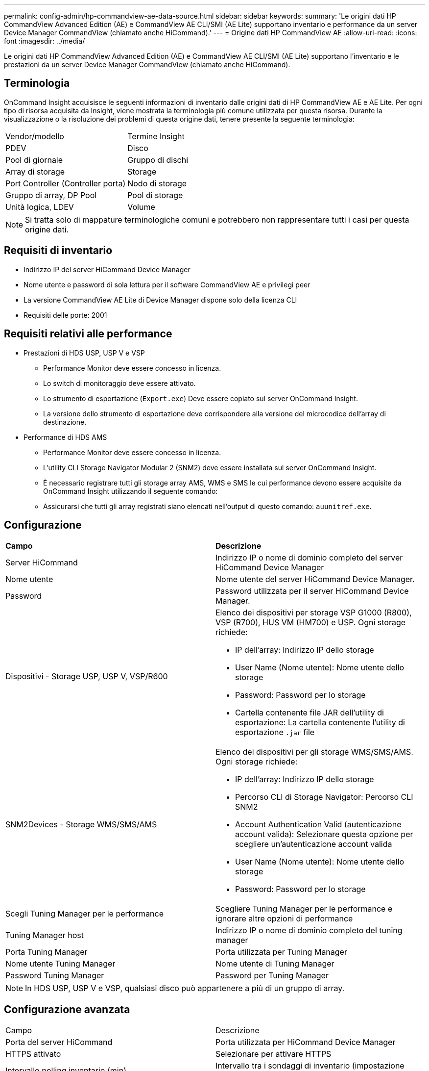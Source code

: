 ---
permalink: config-admin/hp-commandview-ae-data-source.html 
sidebar: sidebar 
keywords:  
summary: 'Le origini dati HP CommandView Advanced Edition (AE) e CommandView AE CLI/SMI (AE Lite) supportano inventario e performance da un server Device Manager CommandView (chiamato anche HiCommand).' 
---
= Origine dati HP CommandView AE
:allow-uri-read: 
:icons: font
:imagesdir: ../media/


[role="lead"]
Le origini dati HP CommandView Advanced Edition (AE) e CommandView AE CLI/SMI (AE Lite) supportano l'inventario e le prestazioni da un server Device Manager CommandView (chiamato anche HiCommand).



== Terminologia

OnCommand Insight acquisisce le seguenti informazioni di inventario dalle origini dati di HP CommandView AE e AE Lite. Per ogni tipo di risorsa acquisita da Insight, viene mostrata la terminologia più comune utilizzata per questa risorsa. Durante la visualizzazione o la risoluzione dei problemi di questa origine dati, tenere presente la seguente terminologia:

|===


| Vendor/modello | Termine Insight 


 a| 
PDEV
 a| 
Disco



 a| 
Pool di giornale
 a| 
Gruppo di dischi



 a| 
Array di storage
 a| 
Storage



 a| 
Port Controller (Controller porta)
 a| 
Nodo di storage



 a| 
Gruppo di array, DP Pool
 a| 
Pool di storage



 a| 
Unità logica, LDEV
 a| 
Volume

|===
[NOTE]
====
Si tratta solo di mappature terminologiche comuni e potrebbero non rappresentare tutti i casi per questa origine dati.

====


== Requisiti di inventario

* Indirizzo IP del server HiCommand Device Manager
* Nome utente e password di sola lettura per il software CommandView AE e privilegi peer
* La versione CommandView AE Lite di Device Manager dispone solo della licenza CLI
* Requisiti delle porte: 2001




== Requisiti relativi alle performance

* Prestazioni di HDS USP, USP V e VSP
+
** Performance Monitor deve essere concesso in licenza.
** Lo switch di monitoraggio deve essere attivato.
** Lo strumento di esportazione (`Export.exe`) Deve essere copiato sul server OnCommand Insight.
** La versione dello strumento di esportazione deve corrispondere alla versione del microcodice dell'array di destinazione.


* Performance di HDS AMS
+
** Performance Monitor deve essere concesso in licenza.
** L'utility CLI Storage Navigator Modular 2 (SNM2) deve essere installata sul server OnCommand Insight.
** È necessario registrare tutti gli storage array AMS, WMS e SMS le cui performance devono essere acquisite da OnCommand Insight utilizzando il seguente comando:
+


** Assicurarsi che tutti gli array registrati siano elencati nell'output di questo comando: `auunitref.exe`.






== Configurazione

|===


| *Campo* | *Descrizione* 


 a| 
Server HiCommand
 a| 
Indirizzo IP o nome di dominio completo del server HiCommand Device Manager



 a| 
Nome utente
 a| 
Nome utente del server HiCommand Device Manager.



 a| 
Password
 a| 
Password utilizzata per il server HiCommand Device Manager.



 a| 
Dispositivi - Storage USP, USP V, VSP/R600
 a| 
Elenco dei dispositivi per storage VSP G1000 (R800), VSP (R700), HUS VM (HM700) e USP. Ogni storage richiede:

* IP dell'array: Indirizzo IP dello storage
* User Name (Nome utente): Nome utente dello storage
* Password: Password per lo storage
* Cartella contenente file JAR dell'utility di esportazione: La cartella contenente l'utility di esportazione `.jar` file




 a| 
SNM2Devices - Storage WMS/SMS/AMS
 a| 
Elenco dei dispositivi per gli storage WMS/SMS/AMS. Ogni storage richiede:

* IP dell'array: Indirizzo IP dello storage
* Percorso CLI di Storage Navigator: Percorso CLI SNM2
* Account Authentication Valid (autenticazione account valida): Selezionare questa opzione per scegliere un'autenticazione account valida
* User Name (Nome utente): Nome utente dello storage
* Password: Password per lo storage




 a| 
Scegli Tuning Manager per le performance
 a| 
Scegliere Tuning Manager per le performance e ignorare altre opzioni di performance



 a| 
Tuning Manager host
 a| 
Indirizzo IP o nome di dominio completo del tuning manager



 a| 
Porta Tuning Manager
 a| 
Porta utilizzata per Tuning Manager



 a| 
Nome utente Tuning Manager
 a| 
Nome utente di Tuning Manager



 a| 
Password Tuning Manager
 a| 
Password per Tuning Manager

|===
[NOTE]
====
In HDS USP, USP V e VSP, qualsiasi disco può appartenere a più di un gruppo di array.

====


== Configurazione avanzata

|===


| Campo | Descrizione 


 a| 
Porta del server HiCommand
 a| 
Porta utilizzata per HiCommand Device Manager



 a| 
HTTPS attivato
 a| 
Selezionare per attivare HTTPS



 a| 
Intervallo polling inventario (min)
 a| 
Intervallo tra i sondaggi di inventario (impostazione predefinita: 40 minuti)



 a| 
Scegliere 'Escludi' o 'Includi' per specificare un elenco
 a| 
Specificare se includere o escludere l'elenco di array riportato di seguito durante la raccolta dei dati



 a| 
Escludere o includere i dispositivi
 a| 
Elenco separato da virgole di ID dispositivo o nomi di array da includere o escludere



 a| 
Query host Manager (Gestore host query)
 a| 
Selezionare per eseguire query sul gestore host



 a| 
Timeout HTTP (sec)
 a| 
Timeout connessione HTTP (impostazione predefinita: 60 secondi)



 a| 
Intervallo di polling delle performance (sec)
 a| 
Intervallo tra i sondaggi delle prestazioni (impostazione predefinita: 300 secondi)



 a| 
Timeout di esportazione in secondi
 a| 
Timeout utility di esportazione (impostazione predefinita: 300 secondi)

|===
